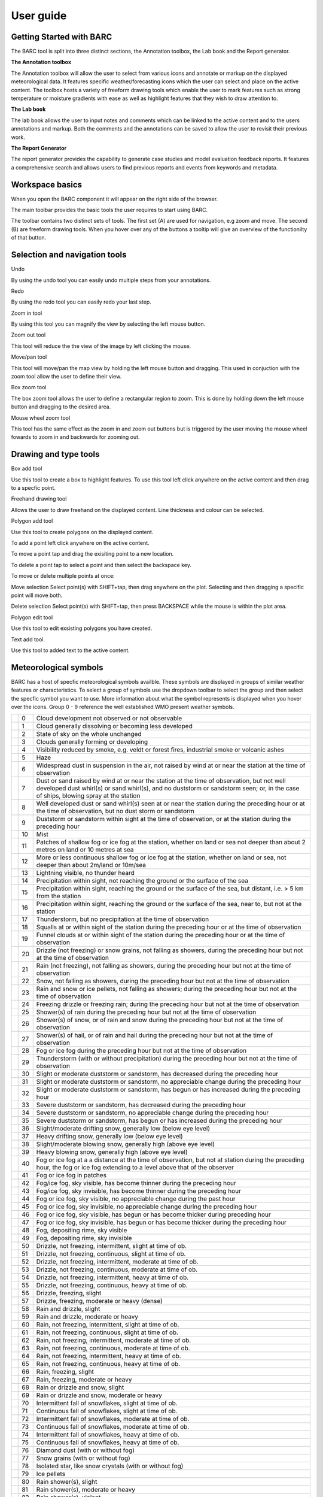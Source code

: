 User guide
==========

.. image:: /images/barclogo.png
    :width: 245px
    :height: 131px 
    :align: right  
    :alt: BARC logo 

Getting Started with BARC
^^^^^^^^^^^^^^^^^^^^^^^^^

The BARC tool is split into three distinct sections, the Annotation toolbox, the Lab book and the Report generator. 

**The Annotation toolbox**

The Annotation toolbox will allow the user to select from various icons and annotate or markup on the displayed meteorological data. It features specific weather/forecasting icons which the user can select and place on the active content. The toolbox hosts a variety of freeform drawing tools which enable the user to mark features such as strong temperature or moisture gradients with ease as well as highlight features that they wish to draw attention to. 

**The Lab book**

The lab book allows the user to input notes and comments which can be linked to the active content and to the users annotations and markup. Both the comments and the annotations can be saved to allow the user to revisit their previous work.

**The Report Generator**

The report generator provides the capability to generate case studies and model evaluation feedback reports. It features a comprehensive search and allows users to find previous reports and events from keywords and metadata.


Workspace  basics
^^^^^^^^^^^^^^^^^

When you open the BARC component it will appear on the right side of the browser. 


The main toolbar provides the basic tools the user requires to start using BARC.

.. image:: /images/full_toolbox.png
    :width: 383px
    :height: 51px
    :alt: Selection, navigation, drawing and type toolbar

The toolbar contains two distinct sets of tools. The first set (A) are used for navigation, e.g zoom and move. The second (B) are freeform drawing tools. When you hover over any of the buttons a tooltip will give an overview of the functionilty of that button. 

.. image:: /images/toolbox_breakdown.png
    :width: 383px    
    :height: 152px
    :alt: Selection, navigation, drawing and type toolbar

Selection and navigation tools
^^^^^^^^^^^^^^^^^^^^^^^^^^^^^^

.. image:: /images/undo.png
    :width: 26px
    :height: 30px
    :alt: Undo button
    :align: left

Undo

By using the undo tool you can easily undo multiple steps from your annotations.

.. image:: /images/redo.png
    :width: 26px  
    :height: 30px
    :align: left
    :alt: Redo button

Redo

By using the redo tool you can easily redo your last step.


.. image:: /images/zoomin.png
    :width: 26px    
    :height: 30px
    :alt: Zoom in button
    :align: left


Zoom in tool

By using this tool you can magnify the view by selecting the left mouse button.

.. image:: /images/zoomout.png
    :width: 26px    
    :height: 30px
    :alt: Zoom out button
    :align: left


Zoom out tool

This tool will reduce the the view of the image by left clicking the mouse.


.. image:: /images/move.png
    :width: 26px    
    :height: 30px
    :alt: Pan/move button
    :align: left

Move/pan tool

This tool will move/pan the map view by holding the left mouse button and dragging. This used in conjuction with the zoom tool allow the user to define their view.



.. image:: /images/boxzoom.png
    :width: 26px    
    :height: 30px
    :alt: Box selection zoom
    :align: left

Box zoom tool

The box zoom tool allows the user to define a rectangular region to zoom. This is done by holding down the left mouse button and dragging to the desired area.

.. image:: /images/wheelzoom.png
    :width: 26px    
    :height: 30px
    :alt: Mouse wheel zoom
    :align: left

Mouse wheel zoom tool

This tool has the same effect as the zoom in and zoom out buttons but is triggered by the user moving the mouse wheel fowards to zoom in and backwards for zooming out.


Drawing and type tools
^^^^^^^^^^^^^^^^^^^^^^


.. image:: /images/boxadd.png
    :width: 26px    
    :height: 30px
    :alt: Box add button
    :align: left


Box add tool

Use this tool to create a box to highlight features. To use this tool left click anywhere on the active content and then drag to a specfic point.

.. image:: /images/freehand.png
    :width: 26px    
    :height: 30px
    :alt: Freehand drawing tool
    :align: left

Freehand drawing tool

Allows the user to draw freehand on the displayed content. Line thickness and colour can be selected.

.. image:: /images/polyadd.png
    :width: 26px    
    :height: 30px
    :alt: Polygon add tool
    :align: left

Polygon add tool

Use this tool to create polygons on the displayed content. 

To add a point left click anywhere on the active content. 

To move a point tap and drag the exisiting point to a new location. 

To delete a point tap to select a point and then select the backspace key.

To move or delete multiple points at once:

Move selection
Select point(s) with SHIFT+tap, then drag anywhere on the plot. Selecting and then dragging a specific point will move both.

Delete selection
Select point(s) with SHIFT+tap, then press BACKSPACE while the mouse is within the plot area.


.. image:: /images/polyedit.png
    :width: 26px   
    :height: 30px
    :alt: Polygon edit tool
    :align: left

Polygon edit tool

Use this tool to edit exsisting polygons you have created. 

.. image:: /images/textadd.png
    :width: 26px    
    :height: 30px
    :alt: Text add tool
    :align: left

Text add tool.

Use this tool to added text to the active content. 

Meteorological symbols
^^^^^^^^^^^^^^^^^^^^^^

BARC has a host of specfic meteorological symbols availble. These symbols are displayed in groups of similar weather features or characteristics. To select a group of symbols use the dropdown toolbar to select the group and then select the specfic symbol you want to use. More information about what the symbol represents is displayed when you hover over the icons. Group 0 - 9 reference the well established WMO present weather symbols.


+--------------------------------------------+----+------------------------------------------------------------------------------------------------------------------------------------------------------------------------------------------------------------------------------------------------------------------------------+
| .. image::   /images/pw_symbols/pw-000.png | 0  |  Cloud development not observed or not   observable                                                                                                                                                                                                                          |
+--------------------------------------------+----+------------------------------------------------------------------------------------------------------------------------------------------------------------------------------------------------------------------------------------------------------------------------------+
| .. image:: /images/pw_symbols/pw-001.png   | 1  |  Cloud generally dissolving or   becoming less developed                                                                                                                                                                                                                     |
+--------------------------------------------+----+------------------------------------------------------------------------------------------------------------------------------------------------------------------------------------------------------------------------------------------------------------------------------+
| .. image:: /images/pw_symbols/pw-002.png   | 2  |  State of sky on the whole   unchanged                                                                                                                                                                                                                                       |
+--------------------------------------------+----+------------------------------------------------------------------------------------------------------------------------------------------------------------------------------------------------------------------------------------------------------------------------------+
| .. image:: /images/pw_symbols/pw-003.png   | 3  |  Clouds generally forming or   developing                                                                                                                                                                                                                                    |
+--------------------------------------------+----+------------------------------------------------------------------------------------------------------------------------------------------------------------------------------------------------------------------------------------------------------------------------------+
| .. image:: /images/pw_symbols/pw-004.png   | 4  |  Visibility reduced by smoke, e.g.   veldt or forest fires, industrial smoke or volcanic ashes                                                                                                                                                                               |
+--------------------------------------------+----+------------------------------------------------------------------------------------------------------------------------------------------------------------------------------------------------------------------------------------------------------------------------------+
| .. image:: /images/pw_symbols/pw-005.png   | 5  |  Haze                                                                                                                                                                                                                                                                        |
+--------------------------------------------+----+------------------------------------------------------------------------------------------------------------------------------------------------------------------------------------------------------------------------------------------------------------------------------+
| .. image:: /images/pw_symbols/pw-006.png   | 6  |  Widespread dust in suspension in   the air, not raised by wind at or near the station at the time of   observation                                                                                                                                                          |
+--------------------------------------------+----+------------------------------------------------------------------------------------------------------------------------------------------------------------------------------------------------------------------------------------------------------------------------------+
| .. image:: /images/pw_symbols/pw-007.png   | 7  |  Dust or sand raised by wind at or   near the station at the time of observation, but not well developed dust   whirl(s) or sand whirl(s), and no duststorm or sandstorm seen; or, in the   case of ships, blowing spray at the station                                      |
+--------------------------------------------+----+------------------------------------------------------------------------------------------------------------------------------------------------------------------------------------------------------------------------------------------------------------------------------+
| .. image:: /images/pw_symbols/pw-008.png   | 8  |  Well developed dust or sand   whirl(s) seen at or near the station during the preceding hour or at the time   of observation, but no dust storm or sandstorm                                                                                                                |
+--------------------------------------------+----+------------------------------------------------------------------------------------------------------------------------------------------------------------------------------------------------------------------------------------------------------------------------------+
| .. image:: /images/pw_symbols/pw-009.png   | 9  |  Duststorm or sandstorm within   sight at the time of observation, or at the station during the preceding   hour                                                                                                                                                             |
+--------------------------------------------+----+------------------------------------------------------------------------------------------------------------------------------------------------------------------------------------------------------------------------------------------------------------------------------+
| .. image:: /images/pw_symbols/pw-010.png   | 10 |  Mist                                                                                                                                                                                                                                                                        |
+--------------------------------------------+----+------------------------------------------------------------------------------------------------------------------------------------------------------------------------------------------------------------------------------------------------------------------------------+
| .. image:: /images/pw_symbols/pw-011.png   | 11 |  Patches of shallow fog or ice fog   at the station, whether on land or sea not deeper than about 2 metres on land   or 10 metres at sea                                                                                                                                     |
+--------------------------------------------+----+------------------------------------------------------------------------------------------------------------------------------------------------------------------------------------------------------------------------------------------------------------------------------+
| .. image:: /images/pw_symbols/pw-012.png   | 12 |  More or less continuous shallow   fog or ice fog at the station, whether on land or sea, not deeper than about   2m/land or 10m/sea                                                                                                                                         |
+--------------------------------------------+----+------------------------------------------------------------------------------------------------------------------------------------------------------------------------------------------------------------------------------------------------------------------------------+
| .. image:: /images/pw_symbols/pw-013.png   | 13 |  Lightning visible, no thunder   heard                                                                                                                                                                                                                                       |
+--------------------------------------------+----+------------------------------------------------------------------------------------------------------------------------------------------------------------------------------------------------------------------------------------------------------------------------------+
| .. image:: /images/pw_symbols/pw-014.png   | 14 |  Precipitation within sight, not   reaching the ground or the surface of the sea                                                                                                                                                                                             |
+--------------------------------------------+----+------------------------------------------------------------------------------------------------------------------------------------------------------------------------------------------------------------------------------------------------------------------------------+
| .. image:: /images/pw_symbols/pw-015.png   | 15 |  Precipitation within sight,   reaching the ground or the surface of the sea, but distant, i.e. > 5 km   from the station                                                                                                                                                    |
+--------------------------------------------+----+------------------------------------------------------------------------------------------------------------------------------------------------------------------------------------------------------------------------------------------------------------------------------+
| .. image:: /images/pw_symbols/pw-016.png   | 16 |  Precipitation within sight,   reaching the ground or the surface of the sea, near to, but not at the   station                                                                                                                                                              |
+--------------------------------------------+----+------------------------------------------------------------------------------------------------------------------------------------------------------------------------------------------------------------------------------------------------------------------------------+
| .. image:: /images/pw_symbols/pw-017.png   | 17 |  Thunderstorm, but no precipitation   at the time of observation                                                                                                                                                                                                             |
+--------------------------------------------+----+------------------------------------------------------------------------------------------------------------------------------------------------------------------------------------------------------------------------------------------------------------------------------+
| .. image:: /images/pw_symbols/pw-018.png   | 18 |  Squalls at or within sight of the   station during the preceding hour or at the time of observation                                                                                                                                                                         |
+--------------------------------------------+----+------------------------------------------------------------------------------------------------------------------------------------------------------------------------------------------------------------------------------------------------------------------------------+
| .. image:: /images/pw_symbols/pw-019.png   | 19 |  Funnel clouds at or within sight   of the station during the preceding hour or at the time of observation                                                                                                                                                                   |
+--------------------------------------------+----+------------------------------------------------------------------------------------------------------------------------------------------------------------------------------------------------------------------------------------------------------------------------------+
| .. image:: /images/pw_symbols/pw-020.png   | 20 |  Drizzle (not freezing) or snow   grains, not falling as showers, during the preceding hour but not at the time   of observation                                                                                                                                             |
+--------------------------------------------+----+------------------------------------------------------------------------------------------------------------------------------------------------------------------------------------------------------------------------------------------------------------------------------+
| .. image:: /images/pw_symbols/pw-021.png   | 21 |  Rain (not freezing), not falling   as showers, during the preceding hour but not at the time of observation                                                                                                                                                                 |
+--------------------------------------------+----+------------------------------------------------------------------------------------------------------------------------------------------------------------------------------------------------------------------------------------------------------------------------------+
| .. image:: /images/pw_symbols/pw-022.png   | 22 |  Snow, not falling as showers,   during the preceding hour but not at the time of observation                                                                                                                                                                                |
+--------------------------------------------+----+------------------------------------------------------------------------------------------------------------------------------------------------------------------------------------------------------------------------------------------------------------------------------+
| .. image:: /images/pw_symbols/pw-023.png   | 23 |  Rain and snow or ice pellets, not   falling as showers; during the preceding hour but not at the time of   observation                                                                                                                                                      |
+--------------------------------------------+----+------------------------------------------------------------------------------------------------------------------------------------------------------------------------------------------------------------------------------------------------------------------------------+
| .. image:: /images/pw_symbols/pw-024.png   | 24 |  Freezing drizzle or freezing rain;   during the preceding hour but not at the time of observation                                                                                                                                                                           |
+--------------------------------------------+----+------------------------------------------------------------------------------------------------------------------------------------------------------------------------------------------------------------------------------------------------------------------------------+
| .. image:: /images/pw_symbols/pw-025.png   | 25 |  Shower(s) of rain during the   preceding hour but not at the time of observation                                                                                                                                                                                            |
+--------------------------------------------+----+------------------------------------------------------------------------------------------------------------------------------------------------------------------------------------------------------------------------------------------------------------------------------+
| .. image:: /images/pw_symbols/pw-026.png   | 26 |  Shower(s) of snow, or of rain and   snow during the preceding hour but not at the time of observation                                                                                                                                                                       |
+--------------------------------------------+----+------------------------------------------------------------------------------------------------------------------------------------------------------------------------------------------------------------------------------------------------------------------------------+
| .. image:: /images/pw_symbols/pw-027.png   | 27 |  Shower(s) of hail, or of rain and   hail during the preceding hour but not at the time of observation                                                                                                                                                                       |
+--------------------------------------------+----+------------------------------------------------------------------------------------------------------------------------------------------------------------------------------------------------------------------------------------------------------------------------------+
| .. image:: /images/pw_symbols/pw-028.png   | 28 |  Fog or ice fog during the   preceding hour but not at the time of observation                                                                                                                                                                                               |
+--------------------------------------------+----+------------------------------------------------------------------------------------------------------------------------------------------------------------------------------------------------------------------------------------------------------------------------------+
| .. image:: /images/pw_symbols/pw-029.png   | 29 |  Thunderstorm (with or without   precipitation) during the preceding hour but not at the time of   observation                                                                                                                                                               |
+--------------------------------------------+----+------------------------------------------------------------------------------------------------------------------------------------------------------------------------------------------------------------------------------------------------------------------------------+
| .. image:: /images/pw_symbols/pw-030.png   | 30 |  Slight or moderate duststorm or   sandstorm, has decreased during the preceding hour                                                                                                                                                                                        |
+--------------------------------------------+----+------------------------------------------------------------------------------------------------------------------------------------------------------------------------------------------------------------------------------------------------------------------------------+
| .. image:: /images/pw_symbols/pw-031.png   | 31 |  Slight or moderate duststorm or   sandstorm, no appreciable change during the preceding hour                                                                                                                                                                                |
+--------------------------------------------+----+------------------------------------------------------------------------------------------------------------------------------------------------------------------------------------------------------------------------------------------------------------------------------+
| .. image:: /images/pw_symbols/pw-032.png   | 32 |  Slight or moderate duststorm or   sandstorm, has begun or has increased during the preceding hour                                                                                                                                                                           |
+--------------------------------------------+----+------------------------------------------------------------------------------------------------------------------------------------------------------------------------------------------------------------------------------------------------------------------------------+
| .. image:: /images/pw_symbols/pw-033.png   | 33 |  Severe duststorm or sandstorm, has   decreased during the preceding hour                                                                                                                                                                                                    |
+--------------------------------------------+----+------------------------------------------------------------------------------------------------------------------------------------------------------------------------------------------------------------------------------------------------------------------------------+
| .. image:: /images/pw_symbols/pw-034.png   | 34 |  Severe duststorm or sandstorm, no   appreciable change during the preceding hour                                                                                                                                                                                            |
+--------------------------------------------+----+------------------------------------------------------------------------------------------------------------------------------------------------------------------------------------------------------------------------------------------------------------------------------+
| .. image:: /images/pw_symbols/pw-035.png   | 35 |  Severe duststorm or sandstorm, has   begun or has increased during the preceding hour                                                                                                                                                                                       |
+--------------------------------------------+----+------------------------------------------------------------------------------------------------------------------------------------------------------------------------------------------------------------------------------------------------------------------------------+
| .. image:: /images/pw_symbols/pw-036.png   | 36 |  Slight/moderate drifting snow,   generally low (below eye level)                                                                                                                                                                                                            |
+--------------------------------------------+----+------------------------------------------------------------------------------------------------------------------------------------------------------------------------------------------------------------------------------------------------------------------------------+
| .. image:: /images/pw_symbols/pw-037.png   | 37 |  Heavy drifting snow, generally low   (below eye level)                                                                                                                                                                                                                      |
+--------------------------------------------+----+------------------------------------------------------------------------------------------------------------------------------------------------------------------------------------------------------------------------------------------------------------------------------+
| .. image:: /images/pw_symbols/pw-038.png   | 38 |  Slight/moderate blowing snow,   generally high (above eye level)                                                                                                                                                                                                            |
+--------------------------------------------+----+------------------------------------------------------------------------------------------------------------------------------------------------------------------------------------------------------------------------------------------------------------------------------+
| .. image:: /images/pw_symbols/pw-039.png   | 39 |  Heavy blowing snow, generally high   (above eye level)                                                                                                                                                                                                                      |
+--------------------------------------------+----+------------------------------------------------------------------------------------------------------------------------------------------------------------------------------------------------------------------------------------------------------------------------------+
| .. image:: /images/pw_symbols/pw-040.png   | 40 |  Fog or ice fog at a a distance at   the time of observation, but not at station during the preceding hour, the   fog or ice fog extending to a level above that of  the observer                                                                                            |
+--------------------------------------------+----+------------------------------------------------------------------------------------------------------------------------------------------------------------------------------------------------------------------------------------------------------------------------------+
| .. image:: /images/pw_symbols/pw-041.png   | 41 |  Fog or ice fog in patches                                                                                                                                                                                                                                                   |
+--------------------------------------------+----+------------------------------------------------------------------------------------------------------------------------------------------------------------------------------------------------------------------------------------------------------------------------------+
| .. image:: /images/pw_symbols/pw-042.png   | 42 |  Fog/ice fog, sky visible, has   become thinner during the preceding hour                                                                                                                                                                                                    |
+--------------------------------------------+----+------------------------------------------------------------------------------------------------------------------------------------------------------------------------------------------------------------------------------------------------------------------------------+
| .. image:: /images/pw_symbols/pw-043.png   | 43 |  Fog/ice fog, sky invisible, has   become thinner during the preceding hour                                                                                                                                                                                                  |
+--------------------------------------------+----+------------------------------------------------------------------------------------------------------------------------------------------------------------------------------------------------------------------------------------------------------------------------------+
| .. image:: /images/pw_symbols/pw-044.png   | 44 |  Fog or ice fog, sky visible, no   appreciable change during the past hour                                                                                                                                                                                                   |
+--------------------------------------------+----+------------------------------------------------------------------------------------------------------------------------------------------------------------------------------------------------------------------------------------------------------------------------------+
| .. image:: /images/pw_symbols/pw-045.png   | 45 |  Fog or ice fog, sky invisible, no   appreciable change during the preceding hour                                                                                                                                                                                            |
+--------------------------------------------+----+------------------------------------------------------------------------------------------------------------------------------------------------------------------------------------------------------------------------------------------------------------------------------+
| .. image:: /images/pw_symbols/pw-046.png   | 46 |  Fog or ice fog, sky visible, has   begun or has become thicker during preceding hour                                                                                                                                                                                        |
+--------------------------------------------+----+------------------------------------------------------------------------------------------------------------------------------------------------------------------------------------------------------------------------------------------------------------------------------+
| .. image:: /images/pw_symbols/pw-047.png   | 47 |  Fog or ice fog, sky invisible, has   begun or has become thicker during the preceding hour                                                                                                                                                                                  |
+--------------------------------------------+----+------------------------------------------------------------------------------------------------------------------------------------------------------------------------------------------------------------------------------------------------------------------------------+
| .. image:: /images/pw_symbols/pw-048.png   | 48 |  Fog, depositing rime, sky   visible                                                                                                                                                                                                                                         |
+--------------------------------------------+----+------------------------------------------------------------------------------------------------------------------------------------------------------------------------------------------------------------------------------------------------------------------------------+
| .. image:: /images/pw_symbols/pw-049.png   | 49 |  Fog, depositing rime, sky   invisible                                                                                                                                                                                                                                       |
+--------------------------------------------+----+------------------------------------------------------------------------------------------------------------------------------------------------------------------------------------------------------------------------------------------------------------------------------+
| .. image:: /images/pw_symbols/pw-050.png   | 50 |  Drizzle, not freezing,   intermittent, slight at time of ob.                                                                                                                                                                                                                |
+--------------------------------------------+----+------------------------------------------------------------------------------------------------------------------------------------------------------------------------------------------------------------------------------------------------------------------------------+
| .. image:: /images/pw_symbols/pw-051.png   | 51 |  Drizzle, not freezing, continuous,   slight at time of ob.                                                                                                                                                                                                                  |
+--------------------------------------------+----+------------------------------------------------------------------------------------------------------------------------------------------------------------------------------------------------------------------------------------------------------------------------------+
| .. image:: /images/pw_symbols/pw-052.png   | 52 |  Drizzle, not freezing,   intermittent, moderate at time of ob.                                                                                                                                                                                                              |
+--------------------------------------------+----+------------------------------------------------------------------------------------------------------------------------------------------------------------------------------------------------------------------------------------------------------------------------------+
| .. image:: /images/pw_symbols/pw-053.png   | 53 |  Drizzle, not freezing, continuous,   moderate at time of ob.                                                                                                                                                                                                                |
+--------------------------------------------+----+------------------------------------------------------------------------------------------------------------------------------------------------------------------------------------------------------------------------------------------------------------------------------+
| .. image:: /images/pw_symbols/pw-054.png   | 54 |  Drizzle, not freezing,   intermittent, heavy at time of ob.                                                                                                                                                                                                                 |
+--------------------------------------------+----+------------------------------------------------------------------------------------------------------------------------------------------------------------------------------------------------------------------------------------------------------------------------------+
| .. image:: /images/pw_symbols/pw-055.png   | 55 |  Drizzle, not freezing, continuous,   heavy at time of ob.                                                                                                                                                                                                                   |
+--------------------------------------------+----+------------------------------------------------------------------------------------------------------------------------------------------------------------------------------------------------------------------------------------------------------------------------------+
| .. image:: /images/pw_symbols/pw-056.png   | 56 |  Drizzle, freezing, slight                                                                                                                                                                                                                                                   |
+--------------------------------------------+----+------------------------------------------------------------------------------------------------------------------------------------------------------------------------------------------------------------------------------------------------------------------------------+
| .. image:: /images/pw_symbols/pw-057.png   | 57 |  Drizzle, freezing, moderate or   heavy (dense)                                                                                                                                                                                                                              |
+--------------------------------------------+----+------------------------------------------------------------------------------------------------------------------------------------------------------------------------------------------------------------------------------------------------------------------------------+
| .. image:: /images/pw_symbols/pw-058.png   | 58 |  Rain and drizzle, slight                                                                                                                                                                                                                                                    |
+--------------------------------------------+----+------------------------------------------------------------------------------------------------------------------------------------------------------------------------------------------------------------------------------------------------------------------------------+
| .. image:: /images/pw_symbols/pw-059.png   | 59 |  Rain and drizzle, moderate or   heavy                                                                                                                                                                                                                                       |
+--------------------------------------------+----+------------------------------------------------------------------------------------------------------------------------------------------------------------------------------------------------------------------------------------------------------------------------------+
| .. image:: /images/pw_symbols/pw-060.png   | 60 |  Rain, not freezing, intermittent,   slight at time of ob.                                                                                                                                                                                                                   |
+--------------------------------------------+----+------------------------------------------------------------------------------------------------------------------------------------------------------------------------------------------------------------------------------------------------------------------------------+
| .. image:: /images/pw_symbols/pw-061.png   | 61 |  Rain, not freezing, continuous,   slight at time of ob.                                                                                                                                                                                                                     |
+--------------------------------------------+----+------------------------------------------------------------------------------------------------------------------------------------------------------------------------------------------------------------------------------------------------------------------------------+
| .. image:: /images/pw_symbols/pw-062.png   | 62 |  Rain, not freezing, intermittent,   moderate at time of ob.                                                                                                                                                                                                                 |
+--------------------------------------------+----+------------------------------------------------------------------------------------------------------------------------------------------------------------------------------------------------------------------------------------------------------------------------------+
| .. image:: /images/pw_symbols/pw-063.png   | 63 |  Rain, not freezing, continuous,   moderate at time of ob.                                                                                                                                                                                                                   |
+--------------------------------------------+----+------------------------------------------------------------------------------------------------------------------------------------------------------------------------------------------------------------------------------------------------------------------------------+
| .. image:: /images/pw_symbols/pw-064.png   | 64 |  Rain, not freezing, intermittent,   heavy at time of ob.                                                                                                                                                                                                                    |
+--------------------------------------------+----+------------------------------------------------------------------------------------------------------------------------------------------------------------------------------------------------------------------------------------------------------------------------------+
| .. image:: /images/pw_symbols/pw-065.png   | 65 |  Rain, not freezing, continuous,   heavy at time of ob.                                                                                                                                                                                                                      |
+--------------------------------------------+----+------------------------------------------------------------------------------------------------------------------------------------------------------------------------------------------------------------------------------------------------------------------------------+
| .. image:: /images/pw_symbols/pw-066.png   | 66 |  Rain, freezing, slight                                                                                                                                                                                                                                                      |
+--------------------------------------------+----+------------------------------------------------------------------------------------------------------------------------------------------------------------------------------------------------------------------------------------------------------------------------------+
| .. image:: /images/pw_symbols/pw-067.png   | 67 |  Rain, freezing, moderate or   heavy                                                                                                                                                                                                                                         |
+--------------------------------------------+----+------------------------------------------------------------------------------------------------------------------------------------------------------------------------------------------------------------------------------------------------------------------------------+
| .. image:: /images/pw_symbols/pw-068.png   | 68 |  Rain or drizzle and snow,   slight                                                                                                                                                                                                                                          |
+--------------------------------------------+----+------------------------------------------------------------------------------------------------------------------------------------------------------------------------------------------------------------------------------------------------------------------------------+
| .. image:: /images/pw_symbols/pw-069.png   | 69 |  Rain or drizzle and snow, moderate   or heavy                                                                                                                                                                                                                               |
+--------------------------------------------+----+------------------------------------------------------------------------------------------------------------------------------------------------------------------------------------------------------------------------------------------------------------------------------+
| .. image:: /images/pw_symbols/pw-070.png   | 70 |  Intermittent fall of snowflakes,   slight at time of ob.                                                                                                                                                                                                                    |
+--------------------------------------------+----+------------------------------------------------------------------------------------------------------------------------------------------------------------------------------------------------------------------------------------------------------------------------------+
| .. image:: /images/pw_symbols/pw-071.png   | 71 |  Continuous fall of snowflakes,   slight at time of ob.                                                                                                                                                                                                                      |
+--------------------------------------------+----+------------------------------------------------------------------------------------------------------------------------------------------------------------------------------------------------------------------------------------------------------------------------------+
| .. image:: /images/pw_symbols/pw-072.png   | 72 |  Intermittent fall of snowflakes,   moderate at time of ob.                                                                                                                                                                                                                  |
+--------------------------------------------+----+------------------------------------------------------------------------------------------------------------------------------------------------------------------------------------------------------------------------------------------------------------------------------+
| .. image:: /images/pw_symbols/pw-073.png   | 73 |  Continuous fall of snowflakes,   moderate at time of ob.                                                                                                                                                                                                                    |
+--------------------------------------------+----+------------------------------------------------------------------------------------------------------------------------------------------------------------------------------------------------------------------------------------------------------------------------------+
| .. image:: /images/pw_symbols/pw-074.png   | 74 |  Intermittent fall of snowflakes,   heavy at time of ob.                                                                                                                                                                                                                     |
+--------------------------------------------+----+------------------------------------------------------------------------------------------------------------------------------------------------------------------------------------------------------------------------------------------------------------------------------+
| .. image:: /images/pw_symbols/pw-075.png   | 75 |  Continuous fall of snowflakes,   heavy at time of ob.                                                                                                                                                                                                                       |
+--------------------------------------------+----+------------------------------------------------------------------------------------------------------------------------------------------------------------------------------------------------------------------------------------------------------------------------------+
| .. image:: /images/pw_symbols/pw-076.png   | 76 |  Diamond dust (with or without   fog)                                                                                                                                                                                                                                        |
+--------------------------------------------+----+------------------------------------------------------------------------------------------------------------------------------------------------------------------------------------------------------------------------------------------------------------------------------+
| .. image:: /images/pw_symbols/pw-077.png   | 77 |  Snow grains (with or without   fog)                                                                                                                                                                                                                                         |
+--------------------------------------------+----+------------------------------------------------------------------------------------------------------------------------------------------------------------------------------------------------------------------------------------------------------------------------------+
| .. image:: /images/pw_symbols/pw-078.png   | 78 |  Isolated star, like snow crystals   (with or without fog)                                                                                                                                                                                                                   |
+--------------------------------------------+----+------------------------------------------------------------------------------------------------------------------------------------------------------------------------------------------------------------------------------------------------------------------------------+
| .. image:: /images/pw_symbols/pw-079.png   | 79 |  Ice pellets                                                                                                                                                                                                                                                                 |
+--------------------------------------------+----+------------------------------------------------------------------------------------------------------------------------------------------------------------------------------------------------------------------------------------------------------------------------------+
| .. image:: /images/pw_symbols/pw-080.png   | 80 |  Rain shower(s), slight                                                                                                                                                                                                                                                      |
+--------------------------------------------+----+------------------------------------------------------------------------------------------------------------------------------------------------------------------------------------------------------------------------------------------------------------------------------+
| .. image:: /images/pw_symbols/pw-081.png   | 81 |  Rain shower(s), moderate or   heavy                                                                                                                                                                                                                                         |
+--------------------------------------------+----+------------------------------------------------------------------------------------------------------------------------------------------------------------------------------------------------------------------------------------------------------------------------------+
| .. image:: /images/pw_symbols/pw-082.png   | 82 |  Rain shower(s), violent                                                                                                                                                                                                                                                     |
+--------------------------------------------+----+------------------------------------------------------------------------------------------------------------------------------------------------------------------------------------------------------------------------------------------------------------------------------+
| .. image:: /images/pw_symbols/pw-083.png   | 83 |  Shower(s) of rain and snow,   slight                                                                                                                                                                                                                                        |
+--------------------------------------------+----+------------------------------------------------------------------------------------------------------------------------------------------------------------------------------------------------------------------------------------------------------------------------------+
| .. image:: /images/pw_symbols/pw-084.png   | 84 |  Shower(s) of rain and snow,   moderate or heavy                                                                                                                                                                                                                             |
+--------------------------------------------+----+------------------------------------------------------------------------------------------------------------------------------------------------------------------------------------------------------------------------------------------------------------------------------+
| .. image:: /images/pw_symbols/pw-085.png   | 85 |  Snow shower(s), slight                                                                                                                                                                                                                                                      |
+--------------------------------------------+----+------------------------------------------------------------------------------------------------------------------------------------------------------------------------------------------------------------------------------------------------------------------------------+
| .. image:: /images/pw_symbols/pw-086.png   | 86 |  Snow shower(s), moderate or   heavy                                                                                                                                                                                                                                         |
+--------------------------------------------+----+------------------------------------------------------------------------------------------------------------------------------------------------------------------------------------------------------------------------------------------------------------------------------+
| .. image:: /images/pw_symbols/pw-087.png   | 87 |  Shower(s) of snow pellets or small   hail, with or without rain or rain and snow mixed, slight                                                                                                                                                                              |
+--------------------------------------------+----+------------------------------------------------------------------------------------------------------------------------------------------------------------------------------------------------------------------------------------------------------------------------------+
| .. image:: /images/pw_symbols/pw-088.png   | 88 |  Shower(s) of snow pellets or small   hail, with or without rain or rain and snow mixed, moderate or heavy                                                                                                                                                                   |
+--------------------------------------------+----+------------------------------------------------------------------------------------------------------------------------------------------------------------------------------------------------------------------------------------------------------------------------------+
| .. image:: /images/pw_symbols/pw-089.png   | 89 |  Shower(s) of hail, with or without   rain or rain and snow mixed, not associated with thunder, slight                                                                                                                                                                       |
+--------------------------------------------+----+------------------------------------------------------------------------------------------------------------------------------------------------------------------------------------------------------------------------------------------------------------------------------+
| .. image:: /images/pw_symbols/pw-090.png   | 90 |  Shower(s) of hail, with or without   rain or rain and snow mixed, not associated with thunder, moderate or   heavy                                                                                                                                                          |
+--------------------------------------------+----+------------------------------------------------------------------------------------------------------------------------------------------------------------------------------------------------------------------------------------------------------------------------------+
| .. image:: /images/pw_symbols/pw-091.png   | 91 |  Slight rain at time of   observation, Thunderstorm during the preceding hour but not at time of   observation                                                                                                                                                               |
+--------------------------------------------+----+------------------------------------------------------------------------------------------------------------------------------------------------------------------------------------------------------------------------------------------------------------------------------+
| .. image:: /images/pw_symbols/pw-092.png   | 92 |  Moderate or heavy rain at time of   observation, Thunderstorm during the preceding hour but not at time of   observation                                                                                                                                                    |
+--------------------------------------------+----+------------------------------------------------------------------------------------------------------------------------------------------------------------------------------------------------------------------------------------------------------------------------------+
| .. image:: /images/pw_symbols/pw-093.png   | 93 |  Slight snow, or rain and snow   mixed or hail at time of observation, Thunderstorm during the preceding hour   but not at time of observation                                                                                                                               |
+--------------------------------------------+----+------------------------------------------------------------------------------------------------------------------------------------------------------------------------------------------------------------------------------------------------------------------------------+
| .. image:: /images/pw_symbols/pw-094.png   | 94 |  Moderate or heavy snow, or rain   and snow mixed or hail at time of observation, Thunderstorm during the   preceding hour but not at time of observation                                                                                                                    |
+--------------------------------------------+----+------------------------------------------------------------------------------------------------------------------------------------------------------------------------------------------------------------------------------------------------------------------------------+
| .. image:: /images/pw_symbols/pw-095.png   | 95 |  Thunderstorm, slight or moderate,   without hail, but with rain and/or snow at time of observation                                                                                                                                                                          |
+--------------------------------------------+----+------------------------------------------------------------------------------------------------------------------------------------------------------------------------------------------------------------------------------------------------------------------------------+
| .. image:: /images/pw_symbols/pw-096.png   | 96 |  Thunderstorm, slight or moderate,   with hail at time of ob.                                                                                                                                                                                                                |
+--------------------------------------------+----+------------------------------------------------------------------------------------------------------------------------------------------------------------------------------------------------------------------------------------------------------------------------------+
| .. image:: /images/pw_symbols/pw-097.png   | 97 |  Thunderstorm, heavy, without hail,   but with rain and/or snow at time of observation                                                                                                                                                                                       |
+--------------------------------------------+----+------------------------------------------------------------------------------------------------------------------------------------------------------------------------------------------------------------------------------------------------------------------------------+
| .. image:: /images/pw_symbols/pw-098.png   | 98 |  Thunderstorm combined with   dust/sandstorm at time of observation                                                                                                                                                                                                          |
+--------------------------------------------+----+------------------------------------------------------------------------------------------------------------------------------------------------------------------------------------------------------------------------------------------------------------------------------+
| .. image:: /images/pw_symbols/pw-099.png   | 99 |  Thunderstorm, heavy with hail at   time of observation                                                                                                                                                                                                                      |
+--------------------------------------------+----+------------------------------------------------------------------------------------------------------------------------------------------------------------------------------------------------------------------------------------------------------------------------------+




